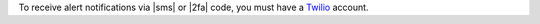 To receive alert notifications via |sms| or |2fa| code,
you must have a `Twilio <http://www.twilio.com/docs/quickstart>`_
account.
